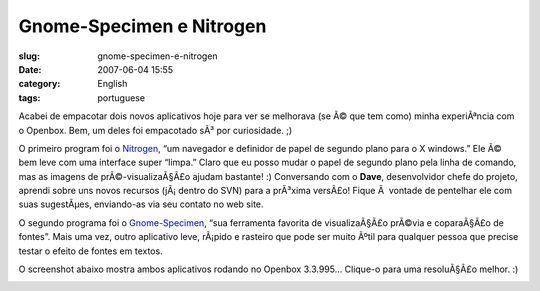 Gnome-Specimen e Nitrogen
#########################
:slug: gnome-specimen-e-nitrogen
:date: 2007-06-04 15:55
:category: English
:tags: portuguese

Acabei de empacotar dois novos aplicativos hoje para ver se melhorava
(se Ã© que tem como) minha experiÃªncia com o Openbox. Bem, um deles foi
empacotado sÃ³ por curiosidade. ;)

O primeiro program foi o `Nitrogen <http://l3ib.org/nitrogen/>`__, “um
navegador e definidor de papel de segundo plano para o X windows.” Ele
Ã© bem leve com uma interface super “limpa.” Claro que eu posso mudar o
papel de segundo plano pela linha de comando, mas as imagens de
prÃ©-visualizaÃ§Ã£o ajudam bastante! :) Conversando com o **Dave**,
desenvolvidor chefe do projeto, aprendi sobre uns novos recursos
(jÃ¡ dentro do SVN) para a prÃ³xima versÃ£o! Fique Ã  vontade de
pentelhar ele com suas sugestÃµes, enviando-as via seu contato no web
site.

O segundo programa foi o
`Gnome-Specimen <http://uwstopia.nl/blog/2007/06/gnome-specimen-0-2-is-out>`__,
“sua ferramenta favorita de visualizaÃ§Ã£o prÃ©via e coparaÃ§Ã£o de
fontes”. Mais uma vez, outro aplicativo leve, rÃ¡pido e rasteiro que
pode ser muito Ãºtil para qualquer pessoa que precise testar o efeito de
fontes em textos.

O screenshot abaixo mostra ambos aplicativos rodando no Openbox 3.3.995…
Clique-o para uma resoluÃ§Ã£o melhor. :)

|Nitrogen and Gnome Specimen running on Openbox 3.3.995|

.. |Nitrogen and Gnome Specimen running on Openbox 3.3.995| image:: http://farm2.static.flickr.com/1181/529917730_42c0f27d79.jpg
   :target: http://www.flickr.com/photos/25563799@N00/529917730/
